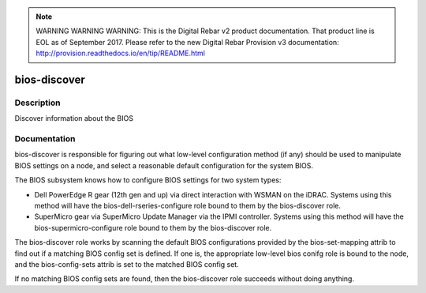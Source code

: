 
.. note:: WARNING WARNING WARNING:  This is the Digital Rebar v2 product documentation.  That product line is EOL as of September 2017.  Please refer to the new Digital Rebar Provision v3 documentation:  http:\/\/provision.readthedocs.io\/en\/tip\/README.html

=============
bios-discover
=============

Description
===========
Discover information about the BIOS

Documentation
=============

bios-discover is responsible for figuring out what low-level configuration
method (if any) should be used to manipulate BIOS settings on a node, and select
a reasonable default configuration for the system BIOS.

The BIOS subsystem knows how to configure BIOS settings for two system types:

* Dell PowerEdge R gear (12th gen and up) via direct interaction with WSMAN on the iDRAC.
  Systems using this method will have the bios-dell-rseries-configure role bound
  to them by the bios-discover role.
* SuperMicro gear via SuperMicro Update Manager via the IPMI controller.  Systems
  using this method will have the bios-supermicro-configure role bound to them
  by the bios-discover role.

The bios-discover role works by scanning the default BIOS configurations
provided by the bios-set-mapping attrib to find out if a matching BIOS config set is defined.
If one is, the appropriate low-level bios conifg role is bound to the node, and the
bios-config-sets attrib is set to the matched BIOS config set.

If no matching BIOS config sets are found, then the bios-discover role succeeds without
doing anything.
